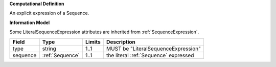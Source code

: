 **Computational Definition**

An explicit expression of a Sequence.

**Information Model**

Some LiteralSequenceExpression attributes are inherited from :ref:`SequenceExpression`.

.. list-table::
   :class: clean-wrap
   :header-rows: 1
   :align: left
   :widths: auto
   
   *  - Field
      - Type
      - Limits
      - Description
   *  - type
      - string
      - 1..1
      - MUST be "LiteralSequenceExpression"
   *  - sequence
      - :ref:`Sequence`
      - 1..1
      - the literal :ref:`Sequence` expressed
